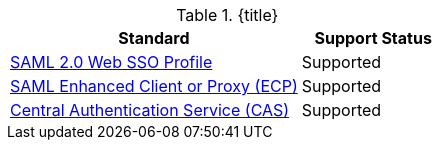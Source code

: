 :type: subCoreConcept
:section: Core Concepts
:status: published
:title: Single Sign On Standards Provided by ${ddf-branding}
:parent: Standards Supported by ${branding}
:order: 06

.{title}
[cols="2,1" options="header"]
|===
|Standard
|Support Status

|https://docs.oasis-open.org/security/saml/v2.0/saml-profiles-2.0-os.pdf[SAML 2.0 Web SSO Profile]
|Supported

|http://docs.oasis-open.org/security/saml/Post2.0/saml-ecp/v2.0/saml-ecp-v2.0.html[SAML Enhanced Client or Proxy (ECP)]
|Supported


|https://apereo.github.io/cas/5.1.x/protocol/CAS-Protocol.html[Central Authentication Service (CAS)]
|Supported

|===
